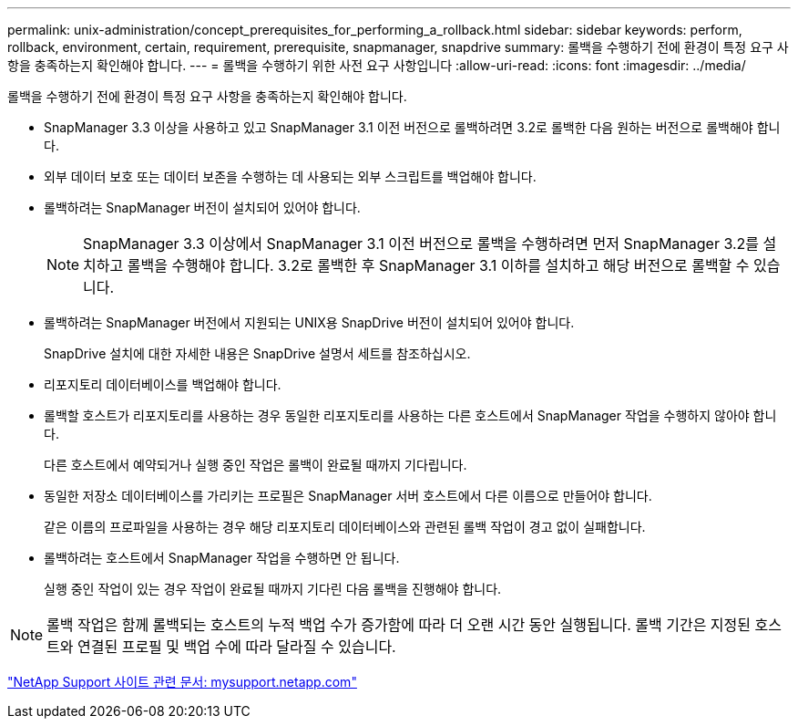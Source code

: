 ---
permalink: unix-administration/concept_prerequisites_for_performing_a_rollback.html 
sidebar: sidebar 
keywords: perform, rollback, environment, certain, requirement, prerequisite, snapmanager, snapdrive 
summary: 롤백을 수행하기 전에 환경이 특정 요구 사항을 충족하는지 확인해야 합니다. 
---
= 롤백을 수행하기 위한 사전 요구 사항입니다
:allow-uri-read: 
:icons: font
:imagesdir: ../media/


[role="lead"]
롤백을 수행하기 전에 환경이 특정 요구 사항을 충족하는지 확인해야 합니다.

* SnapManager 3.3 이상을 사용하고 있고 SnapManager 3.1 이전 버전으로 롤백하려면 3.2로 롤백한 다음 원하는 버전으로 롤백해야 합니다.
* 외부 데이터 보호 또는 데이터 보존을 수행하는 데 사용되는 외부 스크립트를 백업해야 합니다.
* 롤백하려는 SnapManager 버전이 설치되어 있어야 합니다.
+

NOTE: SnapManager 3.3 이상에서 SnapManager 3.1 이전 버전으로 롤백을 수행하려면 먼저 SnapManager 3.2를 설치하고 롤백을 수행해야 합니다. 3.2로 롤백한 후 SnapManager 3.1 이하를 설치하고 해당 버전으로 롤백할 수 있습니다.

* 롤백하려는 SnapManager 버전에서 지원되는 UNIX용 SnapDrive 버전이 설치되어 있어야 합니다.
+
SnapDrive 설치에 대한 자세한 내용은 SnapDrive 설명서 세트를 참조하십시오.

* 리포지토리 데이터베이스를 백업해야 합니다.
* 롤백할 호스트가 리포지토리를 사용하는 경우 동일한 리포지토리를 사용하는 다른 호스트에서 SnapManager 작업을 수행하지 않아야 합니다.
+
다른 호스트에서 예약되거나 실행 중인 작업은 롤백이 완료될 때까지 기다립니다.

* 동일한 저장소 데이터베이스를 가리키는 프로필은 SnapManager 서버 호스트에서 다른 이름으로 만들어야 합니다.
+
같은 이름의 프로파일을 사용하는 경우 해당 리포지토리 데이터베이스와 관련된 롤백 작업이 경고 없이 실패합니다.

* 롤백하려는 호스트에서 SnapManager 작업을 수행하면 안 됩니다.
+
실행 중인 작업이 있는 경우 작업이 완료될 때까지 기다린 다음 롤백을 진행해야 합니다.




NOTE: 롤백 작업은 함께 롤백되는 호스트의 누적 백업 수가 증가함에 따라 더 오랜 시간 동안 실행됩니다. 롤백 기간은 지정된 호스트와 연결된 프로필 및 백업 수에 따라 달라질 수 있습니다.

http://mysupport.netapp.com/["NetApp Support 사이트 관련 문서: mysupport.netapp.com"]
